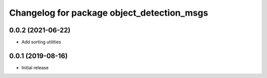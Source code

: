 ^^^^^^^^^^^^^^^^^^^^^^^^^^^^^^^^^^^^^^^^^^^
Changelog for package object_detection_msgs
^^^^^^^^^^^^^^^^^^^^^^^^^^^^^^^^^^^^^^^^^^^

0.0.2 (2021-06-22)
------------------
* Add sorting utilities

0.0.1 (2019-08-16)
------------------
* Initial release

